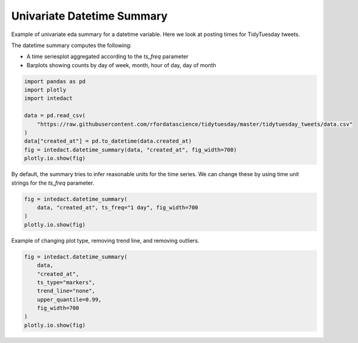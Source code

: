 
.. DO NOT EDIT.
.. THIS FILE WAS AUTOMATICALLY GENERATED BY SPHINX-GALLERY.
.. TO MAKE CHANGES, EDIT THE SOURCE PYTHON FILE:
.. "auto_examples/univariate_summaries/plot_univariate_datetime_summary.py"
.. LINE NUMBERS ARE GIVEN BELOW.

.. only:: html

    .. note::
        :class: sphx-glr-download-link-note

        Click :ref:`here <sphx_glr_download_auto_examples_univariate_summaries_plot_univariate_datetime_summary.py>`
        to download the full example code

.. rst-class:: sphx-glr-example-title

.. _sphx_glr_auto_examples_univariate_summaries_plot_univariate_datetime_summary.py:


Univariate Datetime Summary
=======

Example of univariate eda summary for a datetime variable. Here we look at posting times for TidyTuesday tweets.

The datetime summary computes the following:

- A time seriesplot aggregated according to the `ts_freq` parameter
- Barplots showing counts by day of week, month, hour of day, day of month

.. GENERATED FROM PYTHON SOURCE LINES 12-23

.. code-block:: default

    import pandas as pd
    import plotly
    import intedact

    data = pd.read_csv(
        "https://raw.githubusercontent.com/rfordatascience/tidytuesday/master/tidytuesday_tweets/data.csv"
    )
    data["created_at"] = pd.to_datetime(data.created_at)
    fig = intedact.datetime_summary(data, "created_at", fig_width=700)
    plotly.io.show(fig)




.. raw:: html
    :file: images/sphx_glr_plot_univariate_datetime_summary_001.html





.. GENERATED FROM PYTHON SOURCE LINES 24-27

By default, the summary tries to infer reasonable units for the time series. We can change
these by using time unit strings for the `ts_freq` parameter.


.. GENERATED FROM PYTHON SOURCE LINES 27-33

.. code-block:: default


    fig = intedact.datetime_summary(
        data, "created_at", ts_freq="1 day", fig_width=700
    )
    plotly.io.show(fig)




.. raw:: html
    :file: images/sphx_glr_plot_univariate_datetime_summary_002.html





.. GENERATED FROM PYTHON SOURCE LINES 34-36

Example of changing plot type, removing trend line, and removing outliers.


.. GENERATED FROM PYTHON SOURCE LINES 36-45

.. code-block:: default

    fig = intedact.datetime_summary(
        data,
        "created_at",
        ts_type="markers",
        trend_line="none",
        upper_quantile=0.99,
        fig_width=700
    )
    plotly.io.show(fig)



.. raw:: html
    :file: images/sphx_glr_plot_univariate_datetime_summary_003.html






.. rst-class:: sphx-glr-timing

   **Total running time of the script:** ( 0 minutes  3.695 seconds)


.. _sphx_glr_download_auto_examples_univariate_summaries_plot_univariate_datetime_summary.py:


.. only :: html

 .. container:: sphx-glr-footer
    :class: sphx-glr-footer-example



  .. container:: sphx-glr-download sphx-glr-download-python

     :download:`Download Python source code: plot_univariate_datetime_summary.py <plot_univariate_datetime_summary.py>`



  .. container:: sphx-glr-download sphx-glr-download-jupyter

     :download:`Download Jupyter notebook: plot_univariate_datetime_summary.ipynb <plot_univariate_datetime_summary.ipynb>`


.. only:: html

 .. rst-class:: sphx-glr-signature

    `Gallery generated by Sphinx-Gallery <https://sphinx-gallery.github.io>`_
